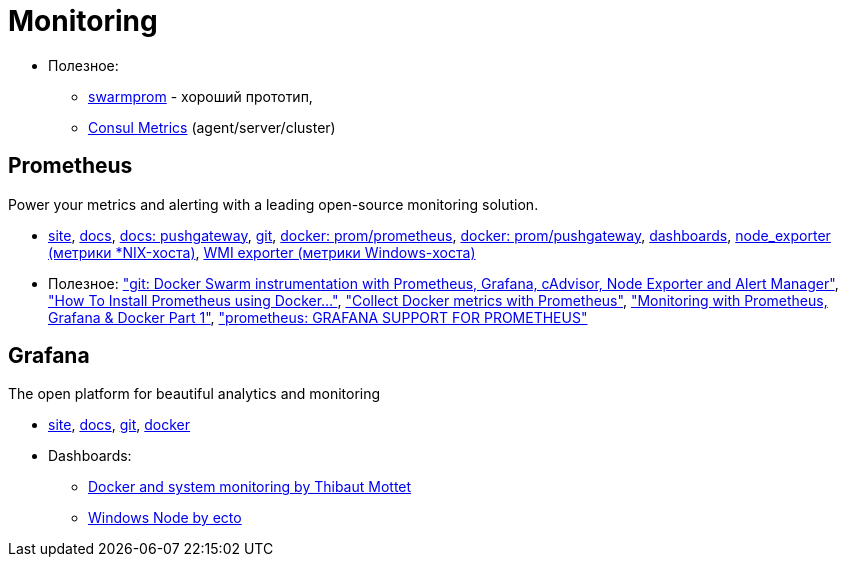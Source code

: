 = Monitoring

* Полезное:
** https://github.com/stefanprodan/swarmprom[swarmprom] - хороший прототип,
** https://www.consul.io/docs/agent/telemetry.html[Consul Metrics] (agent/server/cluster)

== Prometheus

Power your metrics and alerting with a leading
open-source monitoring solution.

* https://prometheus.io/[site],
https://prometheus.io/docs/introduction/overview/[docs],
https://prometheus.io/docs/instrumenting/pushing/[docs: pushgateway],
https://github.com/prometheus[git],
https://hub.docker.com/r/prom/prometheus/[docker: prom/prometheus],
https://registry.hub.docker.com/u/prom/pushgateway/[docker: prom/pushgateway],
https://grafana.com/dashboards[dashboards],
https://github.com/prometheus/node_exporter[node_exporter (метрики *NIX-хоста)],
https://github.com/martinlindhe/wmi_exporter[WMI exporter (метрики Windows-хоста)]

* Полезное:
https://github.com/stefanprodan/swarmprom["git: Docker Swarm instrumentation with Prometheus, Grafana, cAdvisor, Node Exporter and Alert Manager"],
https://www.digitalocean.com/community/tutorials/how-to-install-prometheus-using-docker-on-ubuntu-14-04["How To Install Prometheus using Docker..."],
https://docs.docker.com/config/thirdparty/prometheus/["Collect Docker metrics with Prometheus"],
https://finestructure.co/blog/2016/5/16/monitoring-with-prometheus-grafana-docker-part-1["Monitoring with Prometheus, Grafana & Docker Part 1"],
https://prometheus.io/docs/visualization/grafana/#using["prometheus: GRAFANA SUPPORT FOR PROMETHEUS"]

== Grafana

The open platform for beautiful analytics and monitoring

* https://grafana.com/[site],
http://docs.grafana.org/[docs],
https://github.com/grafana/grafana[git],
https://hub.docker.com/r/grafana/grafana/[docker]

* Dashboards:
** https://grafana.com/dashboards/893[Docker and system monitoring by Thibaut Mottet]
** https://grafana.com/dashboards/2129[Windows Node by ecto]